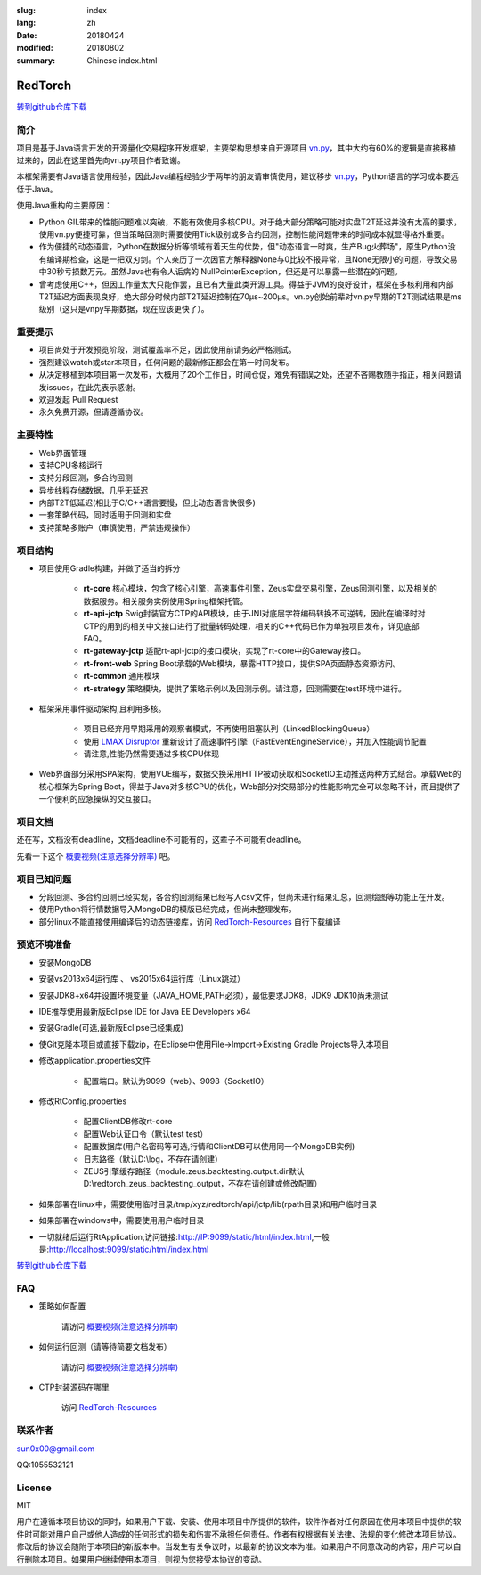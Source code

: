 :slug: index
:lang: zh
:date: 20180424
:modified: 20180802
:summary: Chinese index.html

RedTorch
^^^^^^^^

.. image:: https://github.com/sun0x00/RedTorch-Pages/raw/master/docs/images/RtSnapshort0x00.png
   :height: 992px
   :width: 1929px
   :scale: 50 %
   :alt: alternate text
   :align: center

`转到github仓库下载 <https://github.com/sun0x00/redtorch/>`_

简介
-----

项目是基于Java语言开发的开源量化交易程序开发框架，主要架构思想来自开源项目 `vn.py <http://www.vnpy.org/>`_，其中大约有60%的逻辑是直接移植过来的，因此在这里首先向vn.py项目作者致谢。

本框架需要有Java语言使用经验，因此Java编程经验少于两年的朋友请审慎使用，建议移步 `vn.py <http://www.vnpy.org/>`_，Python语言的学习成本要远低于Java。

使用Java重构的主要原因：

+ Python GIL带来的性能问题难以突破，不能有效使用多核CPU。对于绝大部分策略可能对实盘T2T延迟并没有太高的要求，使用vn.py便捷可靠，但当策略回测时需要使用Tick级别或多合约回测，控制性能问题带来的时间成本就显得格外重要。

+ 作为便捷的动态语言，Python在数据分析等领域有着天生的优势，但"动态语言一时爽，生产Bug火葬场"，原生Python没有编译期检查，这是一把双刃剑。个人亲历了一次因官方解释器None与0比较不报异常，且None无限小的问题，导致交易中30秒亏损数万元。虽然Java也有令人诟病的 NullPointerException，但还是可以暴露一些潜在的问题。

+ 曾考虑使用C++，但因工作量太大只能作罢，且已有大量此类开源工具。得益于JVM的良好设计，框架在多核利用和内部T2T延迟方面表现良好，绝大部分时候内部T2T延迟控制在70μs~200μs。vn.py创始前辈对vn.py早期的T2T测试结果是ms级别（这只是vnpy早期数据，现在应该更快了）。


重要提示
--------
+ 项目尚处于开发预览阶段，测试覆盖率不足，因此使用前请务必严格测试。

+ 强烈建议watch或star本项目，任何问题的最新修正都会在第一时间发布。

+ 从决定移植到本项目第一次发布，大概用了20个工作日，时间仓促，难免有错误之处，还望不吝赐教随手指正，相关问题请发issues，在此先表示感谢。

+ 欢迎发起 Pull Request

+ 永久免费开源，但请遵循协议。

主要特性
--------

+ Web界面管理

+ 支持CPU多核运行

+ 支持分段回测，多合约回测

+ 异步线程存储数据，几乎无延迟

+ 内部T2T低延迟(相比于C/C++语言要慢，但比动态语言快很多)

+ 一套策略代码，同时适用于回测和实盘

+ 支持策略多账户（审慎使用，严禁违规操作）

项目结构
---------
+ 项目使用Gradle构建，并做了适当的拆分
   
   - **rt-core** 核心模块，包含了核心引擎，高速事件引擎，Zeus实盘交易引擎，Zeus回测引擎，以及相关的数据服务。相关服务实例使用Spring框架托管。
   - **rt-api-jctp** Swig封装官方CTP的API模块，由于JNI对底层字符编码转换不可逆转，因此在编译时对CTP的用到的相关中文接口进行了批量转码处理，相关的C++代码已作为单独项目发布，详见底部FAQ。
   - **rt-gateway-jctp** 适配rt-api-jctp的接口模块，实现了rt-core中的Gateway接口。
   - **rt-front-web** Spring Boot承载的Web模块，暴露HTTP接口，提供SPA页面静态资源访问。
   - **rt-common** 通用模块
   - **rt-strategy** 策略模块，提供了策略示例以及回测示例。请注意，回测需要在test环境中进行。

+ 框架采用事件驱动架构,且利用多核。

    - 项目已经弃用早期采用的观察者模式，不再使用阻塞队列（LinkedBlockingQueue）
    
    - 使用 `LMAX Disruptor <https://github.com/LMAX-Exchange/disruptor/>`_ 重新设计了高速事件引擎（FastEventEngineService），并加入性能调节配置
    
    - 请注意,性能仍然需要通过多核CPU体现
    
+ Web界面部分采用SPA架构，使用VUE编写，数据交换采用HTTP被动获取和SocketIO主动推送两种方式结合。承载Web的核心框架为Spring Boot，得益于Java对多核CPU的优化，Web部分对交易部分的性能影响完全可以忽略不计，而且提供了一个便利的应急操纵的交互接口。




项目文档
-----------
还在写，文档没有deadline，文档deadline不可能有的，这辈子不可能有deadline。

先看一下这个 `概要视频(注意选择分辨率) <https://v.youku.com/v_show/id_XMzc1ODY5OTk2NA==.html?spm=a2h3j.8428770.3416059.1>`_ 吧。


项目已知问题
-----------------

+ 分段回测、多合约回测已经实现，各合约回测结果已经写入csv文件，但尚未进行结果汇总，回测绘图等功能正在开发。

+ 使用Python将行情数据导入MongoDB的模版已经完成，但尚未整理发布。

+ 部分linux不能直接使用编译后的动态链接库，访问 `RedTorch-Resources <https://github.com/sun0x00/RedTorch-Resources>`_ 自行下载编译

预览环境准备
--------------------

+ 安装MongoDB

+ 安装vs2013x64运行库 、 vs2015x64运行库（Linux跳过）

+ 安装JDK8+x64并设置环境变量（JAVA_HOME,PATH必须），最低要求JDK8，JDK9 JDK10尚未测试

+ IDE推荐使用最新版Eclipse IDE for Java EE Developers x64

+ 安装Gradle(可选,最新版Eclipse已经集成)

+ 使Git克隆本项目或直接下载zip，在Eclipse中使用File->Import->Existing Gradle Projects导入本项目

+ 修改application.properties文件

    - 配置端口。默认为9099（web）、9098（SocketIO）
    
+ 修改RtConfig.properties

    - 配置ClientDB修改rt-core
    
    - 配置Web认证口令（默认test test）
    
    - 配置数据库(用户名密码等可选,行情和ClientDB可以使用同一个MongoDB实例)
    
    - 日志路径（默认D:\\log，不存在请创建）
    
    - ZEUS引擎缓存路径（module.zeus.backtesting.output.dir默认D:\\redtorch_zeus_backtesting_output，不存在请创建或修改配置）
  
+ 如果部署在linux中，需要使用临时目录/tmp/xyz/redtorch/api/jctp/lib(rpath目录)和用户临时目录

+ 如果部署在windows中，需要使用用户临时目录
    
+ 一切就绪后运行RtApplication,访问链接:http://IP:9099/static/html/index.html,一般是:http://localhost:9099/static/html/index.html



`转到github仓库下载 <https://github.com/sun0x00/redtorch/>`_

FAQ
------
+ 策略如何配置

   请访问 `概要视频(注意选择分辨率) <https://v.youku.com/v_show/id_XMzc1ODY5OTk2NA==.html?spm=a2h3j.8428770.3416059.1>`_ 


+ 如何运行回测（请等待简要文档发布）

   请访问 `概要视频(注意选择分辨率) <https://v.youku.com/v_show/id_XMzc1ODY5OTk2NA==.html?spm=a2h3j.8428770.3416059.1>`_ 

+ CTP封装源码在哪里

    访问 `RedTorch-Resources <https://github.com/sun0x00/RedTorch-Resources>`_

联系作者
--------------
sun0x00@gmail.com

QQ:1055532121

License
---------
MIT

用户在遵循本项目协议的同时，如果用户下载、安装、使用本项目中所提供的软件，软件作者对任何原因在使用本项目中提供的软件时可能对用户自己或他人造成的任何形式的损失和伤害不承担任何责任。作者有权根据有关法律、法规的变化修改本项目协议。修改后的协议会随附于本项目的新版本中。当发生有关争议时，以最新的协议文本为准。如果用户不同意改动的内容，用户可以自行删除本项目。如果用户继续使用本项目，则视为您接受本协议的变动。
